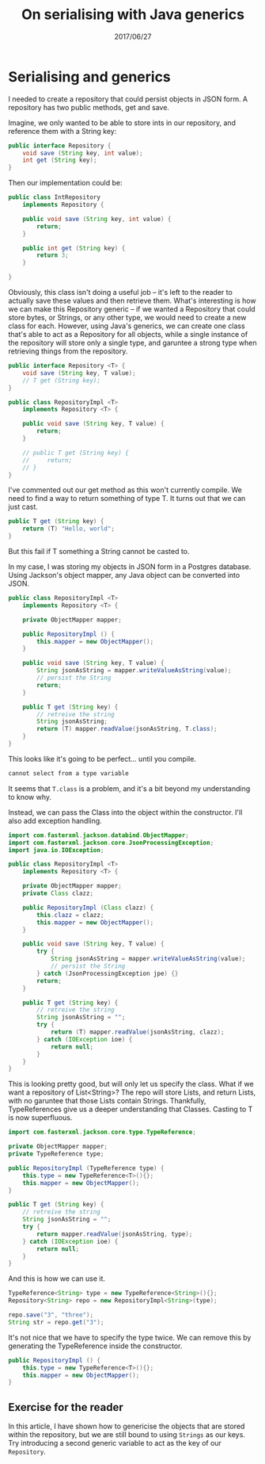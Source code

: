 #+TITLE: On serialising with Java generics
#+ID: serialising
#+DATE: 2017/06/27
* Serialising and generics
I needed to create a repository that could persist objects in JSON form.
A repository has two public methods, get and save.

Imagine, we only wanted to be able to store ints in our repository, and reference them with a String key:
#+BEGIN_SRC java
public interface Repository {
    void save (String key, int value);
    int get (String key);
}
#+END_SRC

Then our implementation could be:
#+BEGIN_SRC java
public class IntRepository
    implements Repository {
    
    public void save (String key, int value) {
        return;
    }

    public int get (String key) {
        return 3;
    }

}
#+END_SRC

Obviously, this class isn't doing a useful job -- it's left to the reader to actually save these values and then retrieve them.
What's interesting is how we can make this Repository generic -- if we wanted a Repository that could store bytes, or Strings, or any other type, we would need to create a new class for each.
However, using Java's generics, we can create one class that's able to act as a Repository for all objects, while a single instance of the repository will store only a single type, and garuntee a strong type when retrieving things from the repository.
#+BEGIN_SRC java
public interface Repository <T> {
    void save (String key, T value);
    // T get (String key);
}

public class RepositoryImpl <T>
    implements Repository <T> {

    public void save (String key, T value) {
        return;
    }

    // public T get (String key) {
    //     return;
    // }
}
#+END_SRC

I've commented out our get method as this won't currently compile. We need to find a way to return something of type T.
It turns out that we can just cast.
#+BEGIN_SRC java
public T get (String key) {
    return (T) "Hello, world";
}
#+END_SRC
But this fail if T something a String cannot be casted to.

In my case, I was storing my objects in JSON form in a Postgres database.
Using Jackson's object mapper, any Java object can be converted into JSON.

#+BEGIN_SRC java
public class RepositoryImpl <T>
    implements Repository <T> {

    private ObjectMapper mapper;

    public RepositoryImpl () {
        this.mapper = new ObjectMapper();
    }

    public void save (String key, T value) {
        String jsonAsString = mapper.writeValueAsString(value);
        // persist the String
        return;
    }

    public T get (String key) {
        // retreive the string
        String jsonAsString;
        return (T) mapper.readValue(jsonAsString, T.class);
    }
}
#+END_SRC

This looks like it's going to be perfect... until you compile.

#+BEGIN_SRC sh
cannot select from a type variable
#+END_SRC

It seems that =T.class= is a problem, and it's a bit beyond my understanding to know why.

Instead, we can pass the Class into the object within the constructor. I'll also add exception handling.
#+BEGIN_SRC java
import com.fasterxml.jackson.databind.ObjectMapper;
import com.fasterxml.jackson.core.JsonProcessingException;
import java.io.IOException;

public class RepositoryImpl <T>
    implements Repository <T> {

    private ObjectMapper mapper;
    private Class clazz;

    public RepositoryImpl (Class clazz) {
        this.clazz = clazz;
        this.mapper = new ObjectMapper();
    }

    public void save (String key, T value) {
        try {
            String jsonAsString = mapper.writeValueAsString(value);
            // persist the String
        } catch (JsonProcessingException jpe) {}
        return;
    }

    public T get (String key) {
        // retreive the string
        String jsonAsString = "";
        try {
            return (T) mapper.readValue(jsonAsString, clazz);
        } catch (IOException ioe) {
            return null;
        }
    }
}
#+END_SRC

This is looking pretty good, but will only let us specify the class.
What if we want a repository of List<String>? The repo will store Lists, and return Lists, with no garuntee that those Lists contain Strings.
Thankfully, TypeReferences give us a deeper understanding that Classes. Casting to T is now superfluous.

#+BEGIN_SRC java
import com.fasterxml.jackson.core.type.TypeReference;
#+END_SRC

#+BEGIN_SRC java
private ObjectMapper mapper;
private TypeReference type;

public RepositoryImpl (TypeReference type) {
    this.type = new TypeReference<T>(){};
    this.mapper = new ObjectMapper();
}

public T get (String key) {
    // retreive the string
    String jsonAsString = "";
    try {
        return mapper.readValue(jsonAsString, type);
    } catch (IOException ioe) {
        return null;
    }
}
#+END_SRC

And this is how we can use it.
#+BEGIN_SRC java
TypeReference<String> type = new TypeReference<String>(){};
Repository<String> repo = new RepositoryImpl<String>(type);

repo.save("3", "three");
String str = repo.get("3");
#+END_SRC

It's not nice that we have to specify the type twice. We can remove this by generating the TypeReference inside the constructor.
#+BEGIN_SRC java
public RepositoryImpl () {
    this.type = new TypeReference<T>(){};
    this.mapper = new ObjectMapper();
}
#+END_SRC

** Exercise for the reader
In this article, I have shown how to genericise the objects that are stored within the repository, but we are still bound to using =Strings= as our keys. Try introducing a second generic variable to act as the key of our =Repository=.
